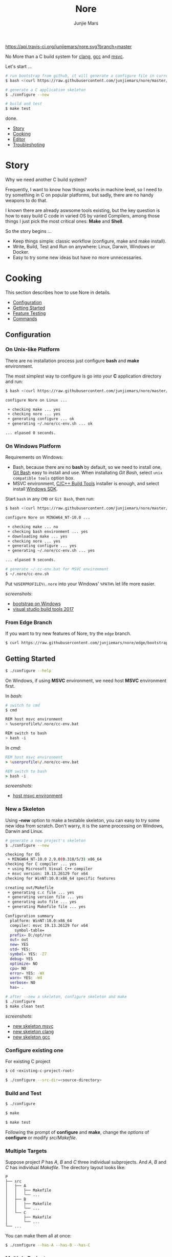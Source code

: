#+TITLE: Nore
#+AUTHOR: Junjie Mars
#+STARTUP: overview

[[https://api.travis-ci.org/junjiemars/nore][https://api.travis-ci.org/junjiemars/nore.svg?branch=master]]


No More than a C build system for [[https://clang.llvm.org][clang]], [[https://gcc.gnu.org][gcc]] and [[https://www.visualstudio.com/vs/cplusplus/][msvc]].

Let's start ...

#+BEGIN_SRC sh
# run bootstrap from github, it will generate a configure file in current directory
$ bash <(curl https://raw.githubusercontent.com/junjiemars/nore/master/bootstrap.sh)

# generate a C application skeleton
$ ./configure --new

# build and test
$ make test
#+END_SRC

done.


- [[#story][Story]]
- [[#cooking][Cooking]]
- [[#editor][Editor]]
- [[#troubleshoting][Troubleshoting]]

* Story
	:PROPERTIES:
	:CUSTOM_ID: story
	:END:

Why we need another C build system?

Frequently, I want to know how things works in machine level, so I
need to try something in C on popular platforms, but sadly, there are
no handy weapons to do that.

I known there are already aswsome tools existing, but the key question
is how to easy build C code in varied OS by varied Compilers, among
those things I just pick the most critical ones: *Make* and *Shell*.

So the story begins ...
- Keep things simple: classic workflow (configure, make and make
  install).
- Write, Build, Test and Run on anywhere: Linux, Darwin, Windows or
  Docker.
- Easy to try some new ideas but have no more unnecessaries.

* Cooking
	:PROPERTIES:
	:CUSTOM_ID: cooking
	:END:

This section describes how to use Nore in details.

-  [[#configuration][Configuration]]
-  [[#getting-started][Getting Started]]
-  [[#feature-testing][Feature Testing]]
-  [[#commands][Commands]]

** Configuration
	 :PROPERTIES:
	 :CUSTOM_ID: configuration
	 :END:

*** On Unix-like Platform
		:PROPERTIES:
		:CUSTOM_ID: on-unix-like-platform
		:END:

There are no installation process just configure *bash* and *make*
environment.

The most simplest way to configure is go into your *C* application
directory and run:

#+BEGIN_SRC sh
$ bash <(curl https://raw.githubusercontent.com/junjiemars/nore/master/bootstrap.sh)

configure Nore on Linux ...

 + checking make ... yes
 + checking nore ... yes
 + generating configure ... ok
 + generating ~/.nore/cc-env.sh ... ok

... elpased 0 seconds.
#+END_SRC

*** On Windows Platform
		:PROPERTIES:
		:CUSTOM_ID: on-windows-platform
		:END:

Requirements on Windows:
- Bash, because there are no *bash* by default, so we need to install
  one, [[https://git-scm.com/downloads][Git Bash]] easy to install and use. When installating /Git Bash/,
  select =unix compatible tools= option box.
- MSVC environment, [[https://visualstudio.microsoft.com/downloads/#build-tools-for-visual-studio-2017][C/C++ Build Tools]] installer is enough, and select
  install [[https://developer.microsoft.com/en-US/windows/downloads/windows-10-sdk][Windows SDK]].

Start =bash= in any =CMD= or =Git Bash=, then run:
#+BEGIN_SRC sh
$ bash <(curl https://raw.githubusercontent.com/junjiemars/nore/master/bootstrap.sh)

configure Nore on MINGW64_NT-10.0 ...

 + checking make ... no
 + checking bash environment ... yes
 + downloading make ... yes
 + checking nore ... yes
 + generating configure ... yes
 + generating ~/.nore/cc-env.sh ... yes

... elpased 9 seconds.

# generate ~/.cc-env.bat for MSVC environment
$ ~/.nore/cc-env.sh
#+END_SRC

Put =%USERPROFILE%\.nore= into your Windows' =%PATH%= let life more
easier.

/screenshots/:
- [[https://github.com/junjiemars/images/blob/master/nore/bootstrap-on-windows.png][bootstrap on Windows]]
- [[https://github.com/junjiemars/images/blob/master/nore/visual-studio-build-tools-2017.png][visual studio build tools 2017]]

*** From Edge Branch
		:PROPERTIES:
		:CUSTOM_ID: from-edge-branch
		:END:

If you want to try new features of Nore, try the =edge= branch.

#+BEGIN_SRC sh
$ curl https://raw.githubusercontent.com/junjiemars/nore/edge/bootstrap.sh | bash -s -- --branch=edge
#+END_SRC

** Getting Started
	 :PROPERTIES:
	 :CUSTOM_ID: getting-started
	 :END:

#+BEGIN_SRC sh
$ ./configure --help
#+END_SRC

On Windows, if using *MSVC* environment, we need host *MSVC*
environment first.

In /bash/:
#+BEGIN_SRC sh
# switch to cmd
$ cmd

REM host msvc environment
> %userprofile%/.nore/cc-env.bat

REM switch to bash
> bash -i
#+END_SRC

In /cmd/:
#+BEGIN_SRC bat
REM host msvc environment
> %userprofile%/.nore/cc-env.bat

REM switch to bash
> bash -i
#+END_SRC

/screenshots/:
- [[https://github.com/junjiemars/images/blob/master/nore/host-msvc-env-on-windows.png][host msvc environment]]

*** New a Skeleton
		:PROPERTIES:
		:CUSTOM_ID: new-a-skeleton
		:END:

Using *--new* option to make a testable skeleton, you can easy to try
some new idea from scratch. Don't warry, it is the same processing on
Windows, Darwin and Linux.

#+BEGIN_SRC sh
# generate a new project's skeleton
$ ./configure --new

checking for OS
 + MINGW64_NT-10.0 2.9.0(0.318/5/3) x86_64
checking for C compiler ... yes
 + using Microsoft Visual C++ compiler
 + msvc version: 19.13.26129 for x64
checking for WinNT:10.0:x86_64 specific features

creating out/Makefile
 + generating c.c file ... yes
 + generating version file ... yes
 + generating auto file ... yes
 + generating Makefile file ... yes

Configuration summary
  platform: WinNT:10.0:x86_64
  compiler: msvc 19.13.26129 for x64
	symbol-table=
  prefix= D:/opt/run
  out= out
  new= YES
  std= YES:
  symbol= YES: -Z7
  debug= YES
  optimize= NO
  cpu= NO
  error= YES: -WX
  warn= YES: -W4
  verbose= NO
  has= .

# after --new a skeleton, configure skeleton and make
$ ./configure
$ make clean test
#+END_SRC

/screenshots/:
- [[https://github.com/junjiemars/images/blob/master/nore/new-skeleton-msvc.png][new skeleton msvc]]
- [[https://github.com/junjiemars/images/blob/master/nore/new-skeleton-clang.png][new skeleton clang]]
- [[https://github.com/junjiemars/images/blob/master/nore/new-skeleton-gcc.png][new skeleton gcc]]

*** Configure existing one
		:PROPERTIES:
		:CUSTOM_ID: configure-existing-one
		:END:

For existing C project

#+BEGIN_SRC sh
$ cd <existing-c-project-root>

$ ./configure --src-dir=<source-directory>
#+END_SRC

*** Build and Test
		:PROPERTIES:
		:CUSTOM_ID: build-and-test
		:END:

#+BEGIN_SRC sh
$ ./configure

$ make

$ make test
#+END_SRC

Following the prompt of *configure* and *make*, change the /options/
of *configure* or modify /src/Makefile/.

*** Multiple Targets
		:PROPERTIES:
		:CUSTOM_ID: multiple-targets
		:END:

Suppose project /P/ has /A/, /B/ and /C/ three individual
subprojects. And /A/, /B/ and /C/ has individual /Makefile/. The
directory layout looks like:
#+BEGIN_EXAMPLE
P
├── src
│   ├── A
│   │   ├── Makefile
│   │   └── ...
│   ├── B
│   │   ├── Makefile
│   │   └── ...
│   └── C
│       ├── Makefile
│       └── ...
└── ...
#+END_EXAMPLE

You can make them all at once:
#+BEGIN_SRC sh
$ ./configure --has-A --has-B --has-C
#+END_SRC

*** Multiple Projects
		:PROPERTIES:
		:CUSTOM_ID: multiple-projects
		:END:

All projects can share only one Nore clone.

Suppose there are /A/, /B/ and /C/ projects, those projects sharing
only one Nore clone.

#+BEGIN_SRC sh
# clone Nore in a directory, and annoted it as <Nore>

# in A project directory:
$ cd <A>
$ <Nore>/bootstrap.sh

# in B project directory:
$ cd <B>
$ <Nore>/bootstrap.sh

# in C project directory:
$ cd <C>
$ <Nore>/bootstrap.sh
#+END_SRC

*** Symbol Table
		:PROPERTIES:
		:CUSTOM_ID: symbol-table
		:END:

Nore's builtin exportable symbols can be replaced via *--symbol-table*
option, which let Nore easy port to existing C projects.

For example: some tools annote /DARWIN/ symbol in C source code or
make file as =__DARWIN__= , but the default in Nore is =DARWIN=, you
can change that to =__DARWIN__=.

#+BEGIN_SRC sh
$ ./configure --symbol-table=<favored-symbols>

# if <favored-symbols> does not existing, Nore will dump the symbol
# table into it. Otherwise, Nore will import <favored-symbols>

# change the <favored-symbols> then
$ ./configure --symbol-table=<favored-symbols> --has-<A>
$ make clean test
#+END_SRC

** Feature Testing
	 :PROPERTIES:
	 :CUSTOM_ID: feature-testing
	 :END:

Write a /bash/ script named /auto/ and put it into =--src-dir=
directory. The errors of /auto/ will be recorded into the /auto.err/
file in your =--out-dir= directory.

*** Header File Exists Testing
		:PROPERTIES:
		:CUSTOM_ID: header-file-exists-testing
		:END:

#+BEGIN_SRC sh
# check header file exiting
#----------------------------------------
echo " + checking C99 header files ..."
include="complex.h" . ${NORE_ROOT}/auto/include
include="fenv.h" . ${NORE_ROOT}/auto/include
include="inttypes.h" . ${NORE_ROOT}/auto/include
include="stdint.h" . ${NORE_ROOT}/auto/include
include="tgmath.h" . ${NORE_ROOT}/auto/include
#+END_SRC

*** Machine Feature Testing
		:PROPERTIES:
		:CUSTOM_ID: machine-feature-testing
		:END:

#+BEGIN_SRC sh
# check machine features
#----------------------------------------
nm_feature="endian"
nm_feature_name="nm_have_little_endian"
nm_feature_run=value
nm_feature_h="#include <stdio.h>"
nm_feature_flags=
nm_feature_test='int i=0x11223344;
                 char *p = (char *)&i;
                 int le = (0x44 == *p);
                 printf("%i", le);'
. ${NORE_ROOT}/auto/feature
#+END_SRC

*** Compiler Switch Testing
		:PROPERTIES:
		:CUSTOM_ID: compiler-switch-testing
		:END:

#+BEGIN_SRC sh
# check compiler features
#----------------------------------------
case "$CC_NAME" in
	clang)
		;;
	gcc)
		nm_feature="$CC_NAME -Wl,-E|--export-dynamic"
		nm_feature_name=
		nm_feature_run=no
		nm_feature_h=
		nm_feature_flags='-Wl,-E'
		nm_feature_test=
		. ${NORE_ROOT}/auto/feature

		if [ yes = $nm_found ]; then
			flag=LDFLAGS op="+=" value=$nm_feature_flags . ${NORE_ROOT}/auto/make_define
		fi
		;;
	msvc)
		;;
esac
#+END_SRC

*** OS Feature Testing
		:PROPERTIES:
		:CUSTOM_ID: os-feature-testing
		:END:

#+BEGIN_SRC sh
# check OS features
#----------------------------------------
case "$NM_SYSTEM" in
	Darwin)
		nm_feature="libuv"
		nm_feature_name="nm_have_uv_h"
		nm_feature_run=no
		nm_feature_h="#include <uv.h>"
		nm_feature_flags='-I/opt/local/include -L/opt/local/lib -luv'
		nm_feature_test=
		. ${NORE_ROOT}/auto/feature
	  ;;
	Linux)
	  ;;
	WinNT)
	  ;;
	*)
	  ;;
esac
#+END_SRC

** Commands
	 :PROPERTIES:
	 :CUSTOM_ID: commands
	 :END:

*** where
		:PROPERTIES:
		:CUSTOM_ID: where
		:END:

The *where* command used to review your current Nore's environment.
And after [[#configuration][configuration]], Nore should generate the =cc-env.sh= shell
script file at your =$HOME/.nore= or =%UERPROFILE%/.nore=
directory. Run =cc-env.sh= will generate some auxiliary files to help
you setup your C programming environment and you can find those
auxiliary files via *where* command.

The =cc-env.sh= will generates the following files:
- =cc-env.id= file: indicates =cc-env.bat= file, =cc-inc.lst= file and
  =cc-inc.vimrc= file whether had been generated. =0= indicates those
  files had been generated, othwise is not.
- =cc-env.bat= file: only for /msvc/ on Windows
- =cc-inc.lst= file: a list of C include path
- =cc-inc.vimrc= file: =vimrc= file if =vim= already been instaslled


On Unix-like platform, the output of *where* command looks like:
#+BEGIN_SRC sh
$ ~/.nore/cc-env.sh

$ ./configure where
NORE_ROOT=/opt/apps/c/.nore
NORE_BRANCH=master
configure=@./configure
make=@/usr/bin/make
bash=@/bin/bash
cc-env.sh=@/home/ubuntu/cc-env.sh
cc-env.id=@/home/ubuntu/cc-env.id[0]
cc-inc.lst=@/home/ubuntu/cc-inc.lst
cc-inc.vimrc=@/home/ubuntu/cc-inc.vimrc
#+END_SRC

On Windows platform, the output of *where* command looks like:
#+BEGIN_SRC sh
$ ~/.nore/cc-env.sh

$ ./configure where
NORE_ROOT=/c/opt/apps/nore
NORE_BRANCH=edge
configure=@./configure
make=@/c/opt/open/gmake/4.2.90/make
bash=@/usr/bin/bash
cc-env.sh=@/c/Users/junjie/cc-env.sh
cc-env.id=@/c/Users/junjie/cc-env.id[0]
cc-env.bat=@/c/Users/junjie/cc-env.bat
cc-inc.lst=@/c/Users/junjie/cc-inc.lst
cc-inc.vimrc=@/c/Users/junjie/cc-inc.vimrc
#+END_SRC

*** upgrade
		:PROPERTIES:
		:CUSTOM_ID: upgrade
		:END:

Upgrade current Nore via *upgrade* command.

#+BEGIN_SRC sh
$ ./configure upgrade
configure Nore on MSYS_NT-10.0 ...

 + checking make ... yes
 + checking nore ... yes
 + upgrading nore ... yes
 + generating configure ... yes
 + generating ~/.nore/cc-env.sh ... yes

... elpased 13 seconds.
#+END_SRC

* Editor
	:PROPERTIES:
	:CUSTOM_ID: editor
	:END:

This section introduces how Nore interactive with your favor Editors.

**  Vim
	 :PROPERTIES:
	 :CUSTOM_ID: vim
	 :END:

I prefer non plugin Vim settings, so I can easily working on my all
machines. [[https://raw.githubusercontent.com/junjiemars/kit/master/ul/.vimrc][download non-plugin .vimrc]].

On any platform, don't warry about C include path, Nore should
generate a /shell script/ named =~/.nore/cc-env.sh= for you (for
details see [[#where][where]] command).

**  Emacs
		:PROPERTIES:
		:CUSTOM_ID: emacs
		:END:

On any Unix-like platform:
- @@html:<kbd>@@M-x shell-command: <your-c-app-dir>/configure
  --has-x@@html:</kbd>@@
- @@html:<kbd>@@M-x compile make -C <your-c-app-dir> clean
  test@@html:</kbd>@@


On Window:
- @@html:<kbd>@@shell-command: %userprofile%/.cc-env.bat && bash
  <your-c-app-dir>/configure --has-x@@html:</kbd>@@
- @@html:<kbd>@@compile: cc-env.bat && make -C <your-c-app-dir> clean
  test@@html:</kbd>@@


[[https://github.com/junjiemars/.emacs.d][More Reasonable Emacs]] has awsome C programming experience, including C
source code and makefile editing, syntax highlight, auto completion,
debuger interactive, and excellent smooth.

**  Visual Stduio Code
		:PROPERTIES:
		:CUSTOM_ID: visual-studio-code
		:END:

* Troubleshoting
		:PROPERTIES:
		:CUSTOM_ID: troubleshoting
		:END:

Troubleshotting is more easier than other ones, because all just
Makefiles and shell scripts. And Nore provides a command for debugging
purpose.

#+BEGIN_SRC sh
# trace Nore processing
$ ./configure trace
$ ./configure trace --without-error

# make debugging options: --just-print --print-data-base --warn-undefined-variables
$ make --just-print
#+END_SRC
